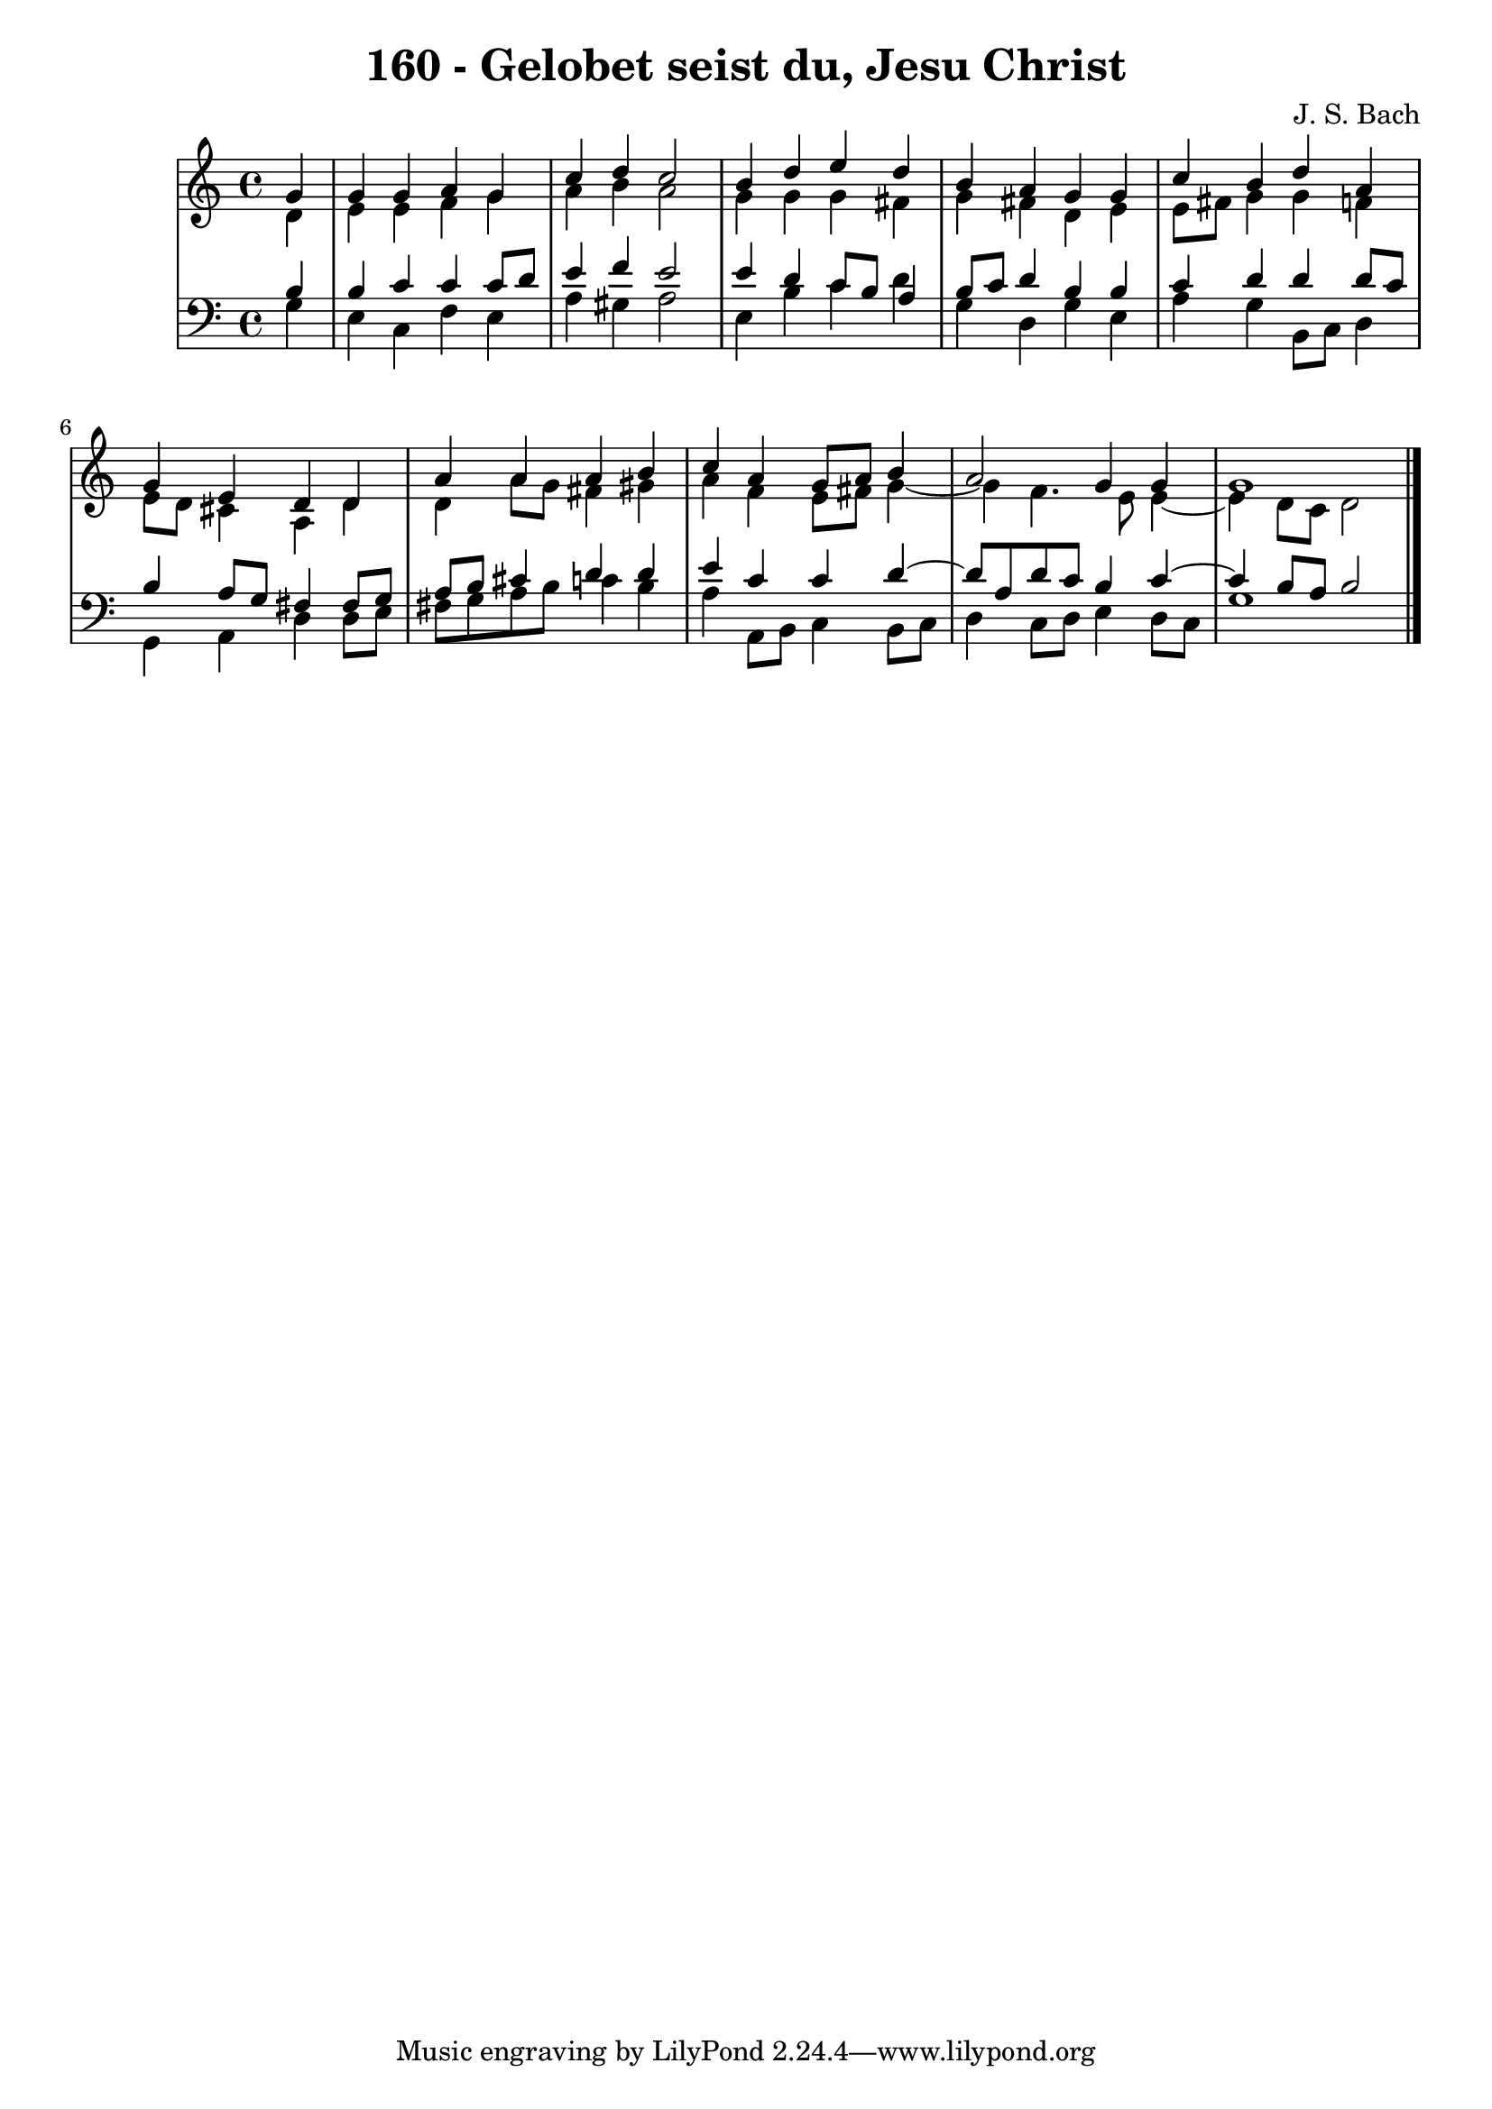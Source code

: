 \version "2.10.33"

\header {
  title = "160 - Gelobet seist du, Jesu Christ"
  composer = "J. S. Bach"
}


global = {
  \time 4/4
  \key a \minor
}


soprano = \relative c'' {
  \partial 4 g4 
    g4 g4 a4 g4 
  c4 d4 c2 
  b4 d4 e4 d4 
  b4 a4 g4 g4 
  c4 b4 d4 a4   %5
  g4 e4 d4 d4 
  a'4 a4 a4 b4 
  c4 a4 g8 a8 b4 
  a2 g4 g4 
  g1   %10
  
}

alto = \relative c' {
  \partial 4 d4 
    e4 e4 f4 g4 
  a4 b4 a2 
  g4 g4 g4 fis4 
  g4 fis4 d4 e4 
  e8 fis8 g4 g4 f4   %5
  e8 d8 cis4 a4 d4 
  d4 a'8 g8 fis4 gis4 
  a4 f4 e8 fis8 g4~ 
  g4 f4. e8 e4~ 
  e4 d8 c8 d2   %10
  
}

tenor = \relative c' {
  \partial 4 b4 
    b4 c4 c4 c8 d8 
  e4 f4 e2 
  e4 d4 c8 b8 a4 
  b8 c8 d4 b4 b4 
  c4 d4 d4 d8 c8   %5
  b4 a8 g8 fis4 fis8 g8 
  a8 b8 cis4 d4 d4 
  e4 c4 c4 d4~ 
  d8 a8 d8 c8 b4 c4~ 
  c4 b8 a8 b2   %10
  
}

baixo = \relative c' {
  \partial 4 g4 
    e4 c4 f4 e4 
  a4 gis4 a2 
  e4 b'4 c4 d4 
  g,4 d4 g4 e4 
  a4 g4 b,8 c8 d4   %5
  g,4 a4 d4 d8 e8 
  fis8 g8 a8 b8 c4 b4 
  a4 a,8 b8 c4 b8 c8 
  d4 c8 d8 e4 d8 c8 
  g'1   %10
  
}

\score {
  <<
    \new StaffGroup <<
      \override StaffGroup.SystemStartBracket #'style = #'line 
      \new Staff {
        <<
          \global
          \new Voice = "soprano" { \voiceOne \soprano }
          \new Voice = "alto" { \voiceTwo \alto }
        >>
      }
      \new Staff {
        <<
          \global
          \clef "bass"
          \new Voice = "tenor" {\voiceOne \tenor }
          \new Voice = "baixo" { \voiceTwo \baixo \bar "|."}
        >>
      }
    >>
  >>
  \layout {}
  \midi {}
}